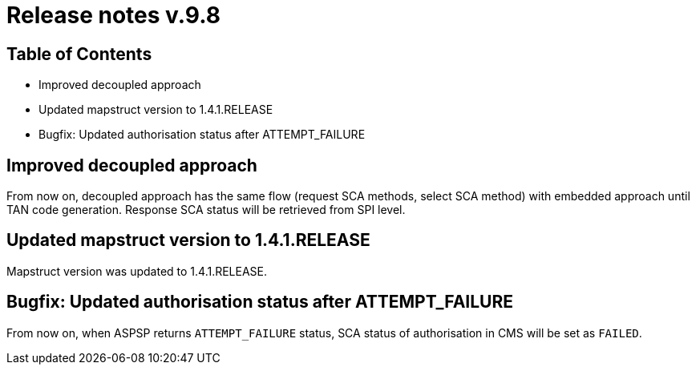 = Release notes v.9.8

== Table of Contents

* Improved decoupled approach
* Updated mapstruct version to 1.4.1.RELEASE
* Bugfix: Updated authorisation status after ATTEMPT_FAILURE

== Improved decoupled approach

From now on, decoupled approach has the same flow (request SCA methods, select SCA method) with embedded approach until TAN code generation.
Response SCA status will be retrieved from SPI level.

== Updated mapstruct version to 1.4.1.RELEASE

Mapstruct version was updated to 1.4.1.RELEASE.

== Bugfix: Updated authorisation status after ATTEMPT_FAILURE

From now on, when ASPSP returns `ATTEMPT_FAILURE` status, SCA status of authorisation in CMS will be set as `FAILED`.
